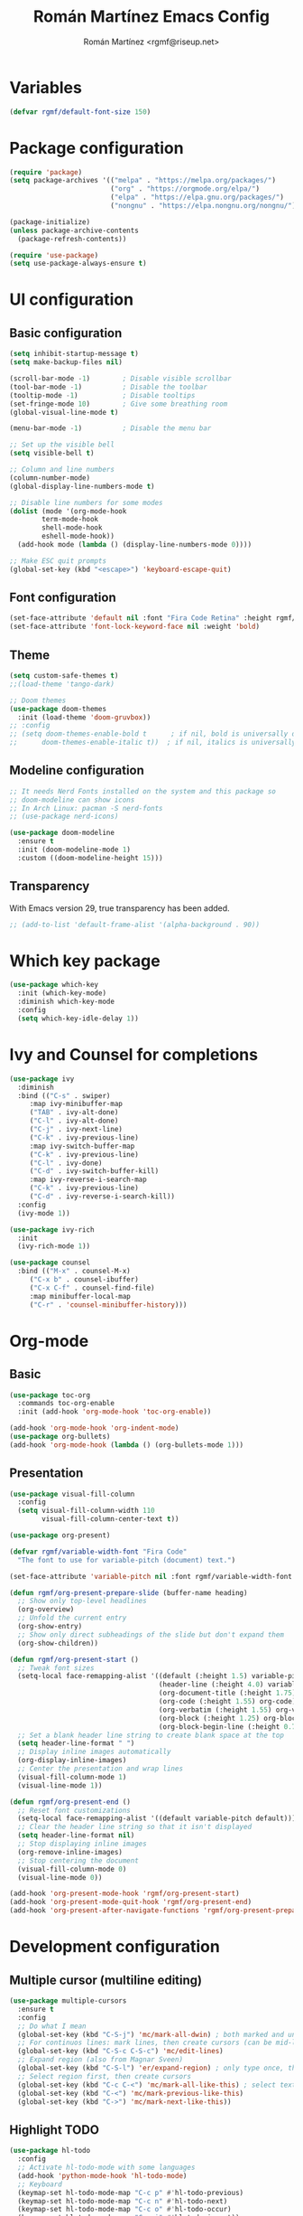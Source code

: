 #+TITLE: Román Martínez Emacs Config
#+AUTHOR: Román Martínez <rgmf@riseup.net>

* Variables
#+begin_src emacs-lisp
(defvar rgmf/default-font-size 150)
#+end_src

* Package configuration
#+begin_src emacs-lisp
  (require 'package)
  (setq package-archives '(("melpa" . "https://melpa.org/packages/")
                           ("org" . "https://orgmode.org/elpa/")
                           ("elpa" . "https://elpa.gnu.org/packages/")
                           ("nongnu" . "https://elpa.nongnu.org/nongnu/")))

  (package-initialize)
  (unless package-archive-contents
    (package-refresh-contents))

  (require 'use-package)
  (setq use-package-always-ensure t)
#+end_src

* UI configuration
** Basic configuration
#+begin_src emacs-lisp
  (setq inhibit-startup-message t)
  (setq make-backup-files nil)

  (scroll-bar-mode -1)        ; Disable visible scrollbar
  (tool-bar-mode -1)          ; Disable the toolbar
  (tooltip-mode -1)           ; Disable tooltips
  (set-fringe-mode 10)        ; Give some breathing room
  (global-visual-line-mode t)

  (menu-bar-mode -1)          ; Disable the menu bar

  ;; Set up the visible bell
  (setq visible-bell t)

  ;; Column and line numbers
  (column-number-mode)
  (global-display-line-numbers-mode t)

  ;; Disable line numbers for some modes
  (dolist (mode '(org-mode-hook
		  term-mode-hook
		  shell-mode-hook
		  eshell-mode-hook))
    (add-hook mode (lambda () (display-line-numbers-mode 0))))

  ;; Make ESC quit prompts
  (global-set-key (kbd "<escape>") 'keyboard-escape-quit)
#+end_src

** Font configuration
#+begin_src emacs-lisp
  (set-face-attribute 'default nil :font "Fira Code Retina" :height rgmf/default-font-size)
  (set-face-attribute 'font-lock-keyword-face nil :weight 'bold)
#+end_src

** Theme
#+begin_src emacs-lisp
  (setq custom-safe-themes t)
  ;;(load-theme 'tango-dark)

  ;; Doom themes
  (use-package doom-themes
    :init (load-theme 'doom-gruvbox))
  ;; :config
  ;; (setq doom-themes-enable-bold t      ; if nil, bold is universally disabled
  ;;      doom-themes-enable-italic t))  ; if nil, italics is universally disabled
#+end_src

** Modeline configuration
#+begin_src emacs-lisp
  ;; It needs Nerd Fonts installed on the system and this package so
  ;; doom-modeline can show icons
  ;; In Arch Linux: pacman -S nerd-fonts
  ;; (use-package nerd-icons)

  (use-package doom-modeline
    :ensure t
    :init (doom-modeline-mode 1)
    :custom ((doom-modeline-height 15)))
#+end_src
** Transparency
With Emacs version 29, true transparency has been added.
#+begin_src emacs-lisp
  ;; (add-to-list 'default-frame-alist '(alpha-background . 90))
#+end_src

* Which key package
#+begin_src emacs-lisp
  (use-package which-key
    :init (which-key-mode)
    :diminish which-key-mode
    :config
    (setq which-key-idle-delay 1))
#+end_src

* Ivy and Counsel for completions
#+begin_src emacs-lisp
  (use-package ivy
    :diminish
    :bind (("C-s" . swiper)
	   :map ivy-minibuffer-map
	   ("TAB" . ivy-alt-done)
	   ("C-l" . ivy-alt-done)
	   ("C-j" . ivy-next-line)
	   ("C-k" . ivy-previous-line)
	   :map ivy-switch-buffer-map
	   ("C-k" . ivy-previous-line)
	   ("C-l" . ivy-done)
	   ("C-d" . ivy-switch-buffer-kill)
	   :map ivy-reverse-i-search-map
	   ("C-k" . ivy-previous-line)
	   ("C-d" . ivy-reverse-i-search-kill))
    :config
    (ivy-mode 1))

  (use-package ivy-rich
    :init
    (ivy-rich-mode 1))

  (use-package counsel
    :bind (("M-x" . counsel-M-x)
	   ("C-x b" . counsel-ibuffer)
	   ("C-x C-f" . counsel-find-file)
	   :map minibuffer-local-map
	   ("C-r" . 'counsel-minibuffer-history)))
#+end_src

* Org-mode
** Basic
#+begin_src emacs-lisp
  (use-package toc-org
    :commands toc-org-enable
    :init (add-hook 'org-mode-hook 'toc-org-enable))

  (add-hook 'org-mode-hook 'org-indent-mode)
  (use-package org-bullets)
  (add-hook 'org-mode-hook (lambda () (org-bullets-mode 1)))
#+end_src

** Presentation
#+begin_src emacs-lisp
  (use-package visual-fill-column
    :config
    (setq visual-fill-column-width 110
          visual-fill-column-center-text t))

  (use-package org-present)

  (defvar rgmf/variable-width-font "Fira Code"
    "The font to use for variable-pitch (document) text.")

  (set-face-attribute 'variable-pitch nil :font rgmf/variable-width-font :weight 'light :height 1.3)

  (defun rgmf/org-present-prepare-slide (buffer-name heading)
    ;; Show only top-level headlines
    (org-overview)
    ;; Unfold the current entry
    (org-show-entry)
    ;; Show only direct subheadings of the slide but don't expand them
    (org-show-children))

  (defun rgmf/org-present-start ()
    ;; Tweak font sizes
    (setq-local face-remapping-alist '((default (:height 1.5) variable-pitch)
                                       (header-line (:height 4.0) variable-pitch)
                                       (org-document-title (:height 1.75) org-document-title)
                                       (org-code (:height 1.55) org-code)
                                       (org-verbatim (:height 1.55) org-verbatim)
                                       (org-block (:height 1.25) org-block)
                                       (org-block-begin-line (:height 0.7) org-block)))
    ;; Set a blank header line string to create blank space at the top
    (setq header-line-format " ")
    ;; Display inline images automatically
    (org-display-inline-images)
    ;; Center the presentation and wrap lines
    (visual-fill-column-mode 1)
    (visual-line-mode 1))

  (defun rgmf/org-present-end ()
    ;; Reset font customizations
    (setq-local face-remapping-alist '((default variable-pitch default)))
    ;; Clear the header line string so that it isn't displayed
    (setq header-line-format nil)
    ;; Stop displaying inline images
    (org-remove-inline-images)
    ;; Stop centering the document
    (visual-fill-column-mode 0)
    (visual-line-mode 0))

  (add-hook 'org-present-mode-hook 'rgmf/org-present-start)
  (add-hook 'org-present-mode-quit-hook 'rgmf/org-present-end)
  (add-hook 'org-present-after-navigate-functions 'rgmf/org-present-prepare-slide)
#+end_src

* Development configuration
** Multiple cursor (multiline editing)
#+begin_src emacs-lisp
  (use-package multiple-cursors
    :ensure t
    :config
    ;; Do what I mean
    (global-set-key (kbd "C-S-j") 'mc/mark-all-dwin) ; both marked and unmarked region (multiple presses)
    ;; For continuos lines: mark lines, then create cursors (can be mid-line)
    (global-set-key (kbd "C-S-c C-S-c") 'mc/edit-lines)
    ;; Expand region (also from Magnar Sveen)
    (global-set-key (kbd "C-S-l") 'er/expand-region) ; only type once, then l, -, 0
    ;; Select region first, then create cursors
    (global-set-key (kbd "C-c C-<") 'mc/mark-all-like-this) ; select text first (finds all occurrences)
    (global-set-key (kbd "C-<") 'mc/mark-previous-like-this)
    (global-set-key (kbd "C->") 'mc/mark-next-like-this))
#+end_src

** Highlight TODO
#+begin_src emacs-lisp
  (use-package hl-todo
    :config
    ;; Activate hl-todo-mode with some languages
    (add-hook 'python-mode-hook 'hl-todo-mode)
    ;; Keyboard
    (keymap-set hl-todo-mode-map "C-c p" #'hl-todo-previous)
    (keymap-set hl-todo-mode-map "C-c n" #'hl-todo-next)
    (keymap-set hl-todo-mode-map "C-c o" #'hl-todo-occur)
    (keymap-set hl-todo-mode-map "C-c i" #'hl-todo-insert))
#+end_src

** treemacs
#+begin_src emacs-lisp
  (use-package treemacs
    :ensure t
    :defer t)
#+end_src

** Projectile
#+begin_src emacs-lisp
  (use-package projectile
    :diminish projectile-mode
    :config (projectile-mode)
    :custom ((projectile-completion-system 'ivy))
    :bind-keymap
    ("C-c p" . projectile-command-map)
    :init
  ;;   ;; NOTE: Set this to the folder where you keep your Git repos!
  ;;   ;; (when (file-directory-p "~/Projects/Code")
  ;;   ;;   (setq projectile-project-search-path '("~/Projects/Code")))
    (setq projectile-switch-project-action #'projectile-dired))

  (use-package counsel-projectile
    :config (counsel-projectile-mode))
#+end_src

** Python
To make this configuration work properly you need to install on your system `pylsp` and other packages. I installed the following:
pip install --user "python-language-server[all]"
pip install pylsp-rope
pip install pylsp-mypy

Also, you can install:
- Rope for completions and renaming
- Pyflakes linter to detect various errors
- McCabe linter for complexity checking
- pycodestyle linter for style checking
- pydocstyle linter for docstring style checking (disabled by default)
- autopep8 for code formatting
- YAPF for code formatting (preferred over autopep8)
- flake8 for error checking (disabled by default)
- pylint for code linting (disabled by default)

More in: https://github.com/python-lsp/python-lsp-server

*** Python general configuration
#+begin_src emacs-lisp
  (use-package python-mode
    :ensure t)

  ;;(setq python-shell-interpreter "ipython"
  ;;      python-shell-interpreter-args "-i --simple-prompt --InteractiveShell.display_page=True")
#+end_src

*** Virtual Environment
#+begin_src emacs-lisp
  (use-package pyvenv
    :config
    (pyvenv-mode 1))
#+end_src

** lsp-mode, lsp-ui and company
#+begin_src emacs-lisp
  (use-package lsp-mode
    :init
    (setq lsp-keymap-prefix "C-c l")
    :hook ((python-mode . lsp-deferred)
           (lsp-mode . lsp-enable-which-key-integration))
    :commands lsp lsp-deffered
    :config
    (setq lsp-pylsp-plugins
          '((pylsp-diagnostics-flake8 :enabled t)
            (pylsp-diagnostics-pylint :enabled t)
            (pylsp-diagnostics-pyflakes :enabled t))))

  (use-package lsp-ivy :commands lsp-ivy-workspace-symbol)
  (use-package lsp-treemacs :commands lsp-treemacs-errors-list)
  (use-package lsp-ui :commands lsp-ui-mode)

  ;; Read: https://emacs-lsp.github.io/lsp-mode/page/performance/
  (setq gc-cons-threshold 100000000)
  (setq read-process-output-max (* 1024 1024)) ;; 1mb

  (use-package company
    :after lsp-mode
    :hook (lsp-mode . company-mode)
    :bind (:map company-active-map
                ("<tab>" . company-complete-selection)
                ([escape] . company-abort))
    (:map lsp-mode-map
          ("<tab>" . company-indent-or-complete-common))
    :custom
    (company-minimum-prefix-length 1)
    (company-idle-delay 0.0))
#+end_src

* Global keybindings
#+begin_src emacs-lisp
  ;; Toggle treemacs
  (global-set-key (kbd "C-c t") 'treemacs)
  ;; Select symbol on cursor
  (global-set-key (kbd "M-2") 'mark-sexp)
  ;; Next/prev window movements (by default "Ctrl-x o")
  (global-set-key (kbd "C-x .") #'other-window)
  (global-set-key (kbd "C-x ,") #'prev-window)
  (defun prev-window ()
    (interactive)
    (other-window -1))
  ;; Next/prev buffer
  (global-set-key (kbd "C-.") #'next-buffer)
  (global-set-key (kbd "C-,") #'previous-buffer)
  ;; Open lsp-ui-imenu
  (global-set-key (kbd "C-c l i") #'lsp-ui-imenu)
#+end_src
